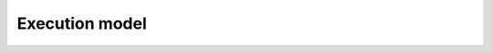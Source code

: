 Execution model
===============

.. todo::

   Graphical overview of the workflow and the lifecycle of a measure in PAS.